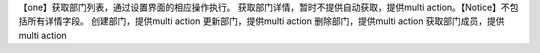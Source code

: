 【one】获取部门列表，通过设置界面的相应操作执行。
获取部门详情，暂时不提供自动获取，提供multi action。【Notice】不包括所有详情字段。
创建部门，提供multi action
更新部门，提供multi action
删除部门，提供multi action
获取部门成员，提供multi action
